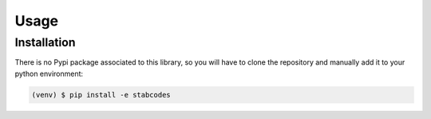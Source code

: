 Usage
=====

.. _installation:

Installation
------------

There is no Pypi package associated to this library, so you will have to clone the repository and manually add it to your python environment:

.. code-block:: console

	(venv) $ pip install -e stabcodes

